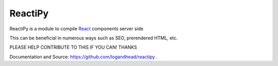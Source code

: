 ReactiPy
========

ReactiPy is a module to compile  `React <https://facebook.github.io/react/>`_ components server side

This can be beneficial in numerous ways such as SEO, prerendered HTML, etc.

PLEASE HELP CONTRIBUTE TO THIS IF YOU CAN! THANKS

Documentation and Source: `https://github.com/logandhead/reactipy <https://github.com/logandhead/reactipy/>`_ .

